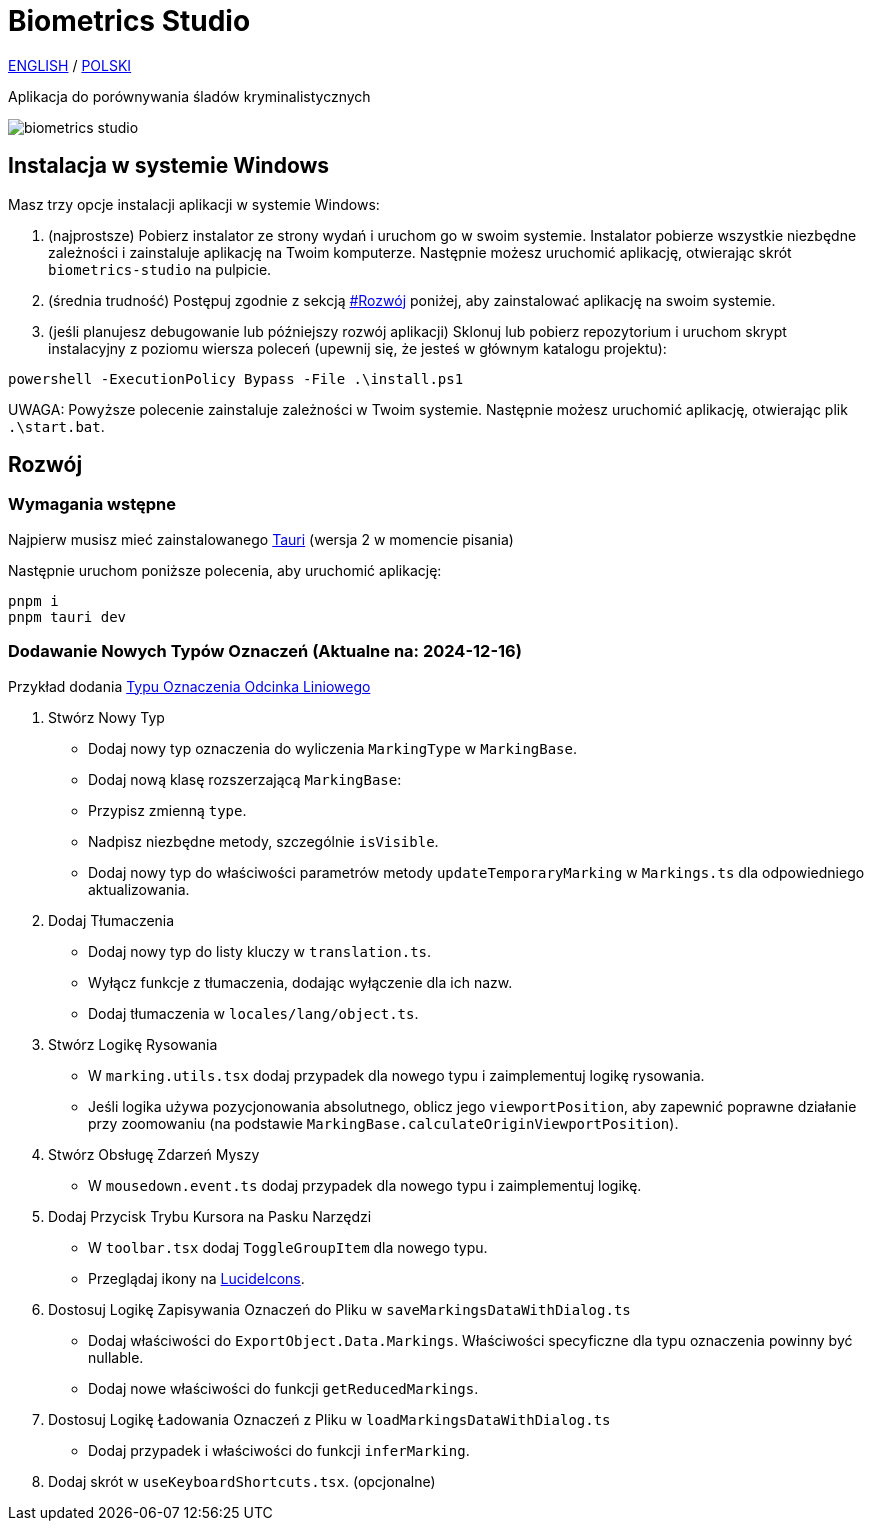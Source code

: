 # Biometrics Studio

https://github.com/BiometricsUBB/Biometrics-Studio?tab=readme-ov-file#biometrics-studio[ENGLISH] / https://github.com/BiometricsUBB/Biometrics-Studio/blob/master/README_PL.adoc#biometrics-studio[POLSKI]

Aplikacja do porównywania śladów kryminalistycznych

image::./docs/biometrics-studio.png[]

## Instalacja w systemie Windows

Masz trzy opcje instalacji aplikacji w systemie Windows:

1. (najprostsze) Pobierz instalator ze strony wydań i uruchom go w swoim systemie. Instalator pobierze wszystkie niezbędne zależności i zainstaluje aplikację na Twoim komputerze. Następnie możesz uruchomić aplikację, otwierając skrót `biometrics-studio` na pulpicie.

2. (średnia trudność) Postępuj zgodnie z sekcją https://github.com/BiometricsUBB/Biometrics-Studio/blob/master/README_PL.adoc#rozw%C3%B3j[#Rozwój] poniżej, aby zainstalować aplikację na swoim systemie.

3. (jeśli planujesz debugowanie lub późniejszy rozwój aplikacji) Sklonuj lub pobierz repozytorium i uruchom skrypt instalacyjny z poziomu wiersza poleceń (upewnij się, że jesteś w głównym katalogu projektu):
```
powershell -ExecutionPolicy Bypass -File .\install.ps1
```
UWAGA: Powyższe polecenie zainstaluje zależności w Twoim systemie. Następnie możesz uruchomić aplikację, otwierając plik `.\start.bat`.

## Rozwój

### Wymagania wstępne

Najpierw musisz mieć zainstalowanego https://tauri.app/start/prerequisites/[Tauri] (wersja 2 w momencie pisania)

Następnie uruchom poniższe polecenia, aby uruchomić aplikację:

```
pnpm i
pnpm tauri dev
```

### Dodawanie Nowych Typów Oznaczeń (Aktualne na: 2024-12-16)
Przykład dodania https://github.com/BiometricsUBB/Biometrics-Studio/pull/13/commits/a3fcc39ca85326d0b83e4f7265f80f759e98e359[Typu Oznaczenia Odcinka Liniowego]

1. Stwórz Nowy Typ
- Dodaj nowy typ oznaczenia do wyliczenia `MarkingType` w `MarkingBase`.
- Dodaj nową klasę rozszerzającą `MarkingBase`:
- Przypisz zmienną `type`.
- Nadpisz niezbędne metody, szczególnie `isVisible`.
- Dodaj nowy typ do właściwości parametrów metody `updateTemporaryMarking` w `Markings.ts` dla odpowiedniego aktualizowania.

2. Dodaj Tłumaczenia
- Dodaj nowy typ do listy kluczy w `translation.ts`.
- Wyłącz funkcje z tłumaczenia, dodając wyłączenie dla ich nazw.
- Dodaj tłumaczenia w `locales/lang/object.ts`.

3. Stwórz Logikę Rysowania
- W `marking.utils.tsx` dodaj przypadek dla nowego typu i zaimplementuj logikę rysowania.
- Jeśli logika używa pozycjonowania absolutnego, oblicz jego `viewportPosition`, aby zapewnić poprawne działanie przy zoomowaniu (na podstawie `MarkingBase.calculateOriginViewportPosition`).

4. Stwórz Obsługę Zdarzeń Myszy
- W `mousedown.event.ts` dodaj przypadek dla nowego typu i zaimplementuj logikę.

5. Dodaj Przycisk Trybu Kursora na Pasku Narzędzi
- W `toolbar.tsx` dodaj `ToggleGroupItem` dla nowego typu.
- Przeglądaj ikony na https://lucide.dev/icons/[LucideIcons].

6. Dostosuj Logikę Zapisywania Oznaczeń do Pliku w `saveMarkingsDataWithDialog.ts`
- Dodaj właściwości do `ExportObject.Data.Markings`. Właściwości specyficzne dla typu oznaczenia powinny być nullable.
- Dodaj nowe właściwości do funkcji `getReducedMarkings`.

7. Dostosuj Logikę Ładowania Oznaczeń z Pliku w `loadMarkingsDataWithDialog.ts`
- Dodaj przypadek i właściwości do funkcji `inferMarking`.
8. Dodaj skrót w `useKeyboardShortcuts.tsx`. (opcjonalne)